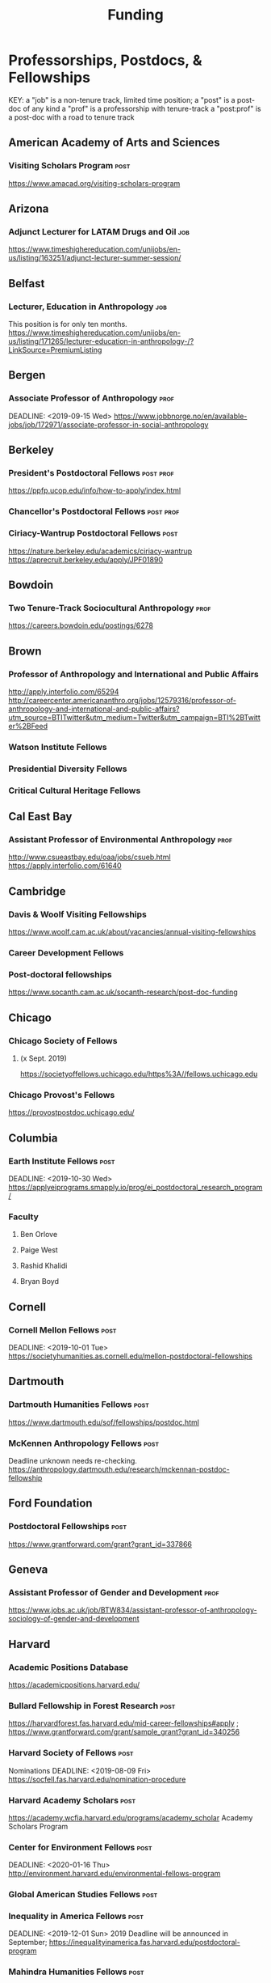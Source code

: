 #+TITLE: Funding

* Professorships, Postdocs, & Fellowships
KEY:
a "job" is a non-tenure track, limited time position;
a "post" is a post-doc of any kind
a "prof" is a professorship with tenure-track
a "post:prof" is a post-doc with a road to tenure track
** American Academy of Arts and Sciences
*** Visiting Scholars Program :post:
    DEADLINE: <2019-10-01 Tue>
    https://www.amacad.org/visiting-scholars-program
** Arizona
*** Adjunct Lecturer for LATAM Drugs and Oil :job:
    DEADLINE: <2019-08-05 Mon>
https://www.timeshighereducation.com/unijobs/en-us/listing/163251/adjunct-lecturer-summer-session/
** Belfast
*** Lecturer, Education in Anthropology :job:
    DEADLINE: <2019-08-05 Mon>
    This position is for only ten months. 
   https://www.timeshighereducation.com/unijobs/en-us/listing/171265/lecturer-education-in-anthropology-/?LinkSource=PremiumListing
** Bergen
*** Associate Professor of Anthropology :prof:
    DEADLINE: <2019-09-15 Wed>    https://www.jobbnorge.no/en/available-jobs/job/172971/associate-professor-in-social-anthropology
** Berkeley
*** President's Postdoctoral Fellows :post:prof:
    DEADLINE: <2019-11-11 Mon>
https://ppfp.ucop.edu/info/how-to-apply/index.html
*** Chancellor's Postdoctoral Fellows :post:prof:
    DEADLINE: <2019-11-11 Mon>

*** Ciriacy-Wantrup Postdoctoral Fellows :post:
    DEADLINE: <2019-12-01 Sun>
https://nature.berkeley.edu/academics/ciriacy-wantrup
https://aprecruit.berkeley.edu/apply/JPF01890

** Bowdoin
*** Two Tenure-Track Sociocultural Anthropology :prof:
    DEADLINE: <2019-09-15 Sun>
https://careers.bowdoin.edu/postings/6278
** Brown
*** Professor of Anthropology and International and Public Affairs
    DEADLINE: <2019-10-15 Tue>
http://apply.interfolio.com/65294
http://careercenter.americananthro.org/jobs/12579316/professor-of-anthropology-and-international-and-public-affairs?utm_source=BTITwitter&utm_medium=Twitter&utm_campaign=BTI%2BTwitter%2BFeed
*** Watson Institute Fellows
*** Presidential Diversity Fellows
*** Critical Cultural Heritage Fellows
** Cal East Bay
*** Assistant Professor of Environmental Anthropology :prof:
    DEADLINE: <2019-09-20 Fri>
http://www.csueastbay.edu/oaa/jobs/csueb.html
https://apply.interfolio.com/61640
** Cambridge
*** Davis & Woolf Visiting Fellowships
https://www.woolf.cam.ac.uk/about/vacancies/annual-visiting-fellowships
*** Career Development Fellows
*** Post-doctoral fellowships
    https://www.socanth.cam.ac.uk/socanth-research/post-doc-funding
** Chicago
*** Chicago Society of Fellows
**** (x Sept. 2019)
 https://societyoffellows.uchicago.edu/https%3A//fellows.uchicago.edu
*** Chicago Provost's Fellows
https://provostpostdoc.uchicago.edu/
** Columbia
*** Earth Institute Fellows :post:
    DEADLINE: <2019-10-30 Wed>    https://applyeiprograms.smapply.io/prog/ei_postdoctoral_research_program/
*** Faculty
**** Ben Orlove
**** Paige West
**** Rashid Khalidi
**** Bryan Boyd
** Cornell
*** Cornell Mellon Fellows :post:
    DEADLINE: <2019-10-01 Tue> https://societyhumanities.as.cornell.edu/mellon-postdoctoral-fellowships
** Dartmouth
*** Dartmouth Humanities Fellows :post:
    DEADLINE: <2019-09-16 Mon>
    https://www.dartmouth.edu/sof/fellowships/postdoc.html
*** McKennen Anthropology Fellows :post:
    DEADLINE: <2019-08-31 Sat>
    Deadline unknown needs re-checking. 
https://anthropology.dartmouth.edu/research/mckennan-postdoc-fellowship
** Ford Foundation
*** Postdoctoral Fellowships :post:
    SCHEDULED: <2019-11-20 Wed> DEADLINE: <2019-12-10 Tue>
    https://www.grantforward.com/grant?grant_id=337866
** Geneva
*** Assistant Professor of Gender and Development :prof:
   DEADLINE: <2019-08-31 Sat>
https://www.jobs.ac.uk/job/BTW834/assistant-professor-of-anthropology-sociology-of-gender-and-development
** Harvard
*** Academic Positions Database
https://academicpositions.harvard.edu/
*** Bullard Fellowship in Forest Research :post:
    DEADLINE: <2020-01-15 Wed>
https://harvardforest.fas.harvard.edu/mid-career-fellowships#apply ; 
https://www.grantforward.com/grant/sample_grant?grant_id=340256
*** Harvard Society of Fellows :post:
     Nominations DEADLINE: <2019-08-09 Fri>
https://socfell.fas.harvard.edu/nomination-procedure
*** Harvard Academy Scholars :post:
    DEADLINE: <2019-10-01 Tue>
 https://academy.wcfia.harvard.edu/programs/academy_scholar
 Academy Scholars Program
*** Center for Environment Fellows :post:
    DEADLINE: <2020-01-16 Thu> http://environment.harvard.edu/environmental-fellows-program
*** Global American Studies Fellows :post:
    DEADLINE: <2019-11-17 Sun>
*** Inequality in America Fellows :post:
    DEADLINE: <2019-12-01 Sun> 
2019 Deadline will be announced in September;    https://inequalityinamerica.fas.harvard.edu/postdoctoral-program
*** Mahindra Humanities Fellows :post:
    DEADLINE: <2019-11-05 Tue>
http://mahindrahumanities.fas.harvard.edu/content/postdoctoral-fellowships
*** Schroeder Curatorial Fellows :post:
Search web for current advertisement
*** Santo Domingo Fellows DRCLAS :post:
    DEADLINE: <2020-01-01 Wed> https://drclas.harvard.edu/pages/visiting-scholarfellow-opportunities-type
*** Professor in Islamic Studies :prof:
    DEADLINE: <2019-08-10 Sat>
https://www.timeshighereducation.com/unijobs/en-us/listing/171755/professor-assistant-associate-in-islamic-studies-/?LinkSource=TopJob
<<<<<<< HEAD
** Laussanne
*** Assistant Professor in Societal Challenges of Climate Change Impacts
    SCHEDULED: <2019-07-29 Mon> DEADLINE: <2019-09-25 Wed>
https://academicpositions.com/ad/university-of-lausanne/2019/assistant-professor-tenure-track-in-societal-challenges-of-climate-change-impacts/131626

=======
** Indiana
*** Assistant or Associate Professor, Sustainable Food Systems
    SCHEDULED: <2019-08-24 Sat> DEADLINE: <2019-09-01 Sun>
http://indiana.peopleadmin.com/postings/7876
>>>>>>> 7027ea0f16ac14b8474df771f50b7d6ddc22d5d1
** Los Angeles
*** Faculty
**** David A. Scott (Archaeology)
     https://www.ioa.ucla.edu/people/david-scott
** McGill
*** Mellon Postdoctoral Fellows :post:
    DEADLINE: <2019-11-26 Tue>
https://www.mcgill.ca/arts/research/fellowships/mellon
*** Flegg Postdoctoral Fellows
** Michigan
*** Michigan Society of Fellows :post:
    DEADLINE: <2019-09-01 Sun>
 http://societyoffellows.umich.edu/the-fellowship/
*** President's Postdoctoral Fellows :post:
    DEADLINE: <2019-11-01 Fri>
http://presidentspostdoc.umich.edu/
*** LSA Collegiate Fellows :post:prof:
    DEADLINE: <2019-10-01 Tue>
https://lsa.umich.edu/ncid/fellowships-awards/lsa-collegiate-postdoctoral-fellowship.html
*** Critical Translation Studies Fellows
** Michigan State
*** Research Associate with Tenure Track :post:prof:
    DEADLINE: <2019-08-28 Wed>
http://careercenter.aaanet.org/jobs/12526529/research-associate
** MIT
*** SHASS Digital Humanities Fellows
https://shass.mit.edu/academics/graduate/digital-humanities-postdoc
** New School and New York Historical Society
*** Postdoctoral Fellows
** Oxford
*** American Institute Fellows
*** Oxford Centre for Islamic Studies :post:
    DEADLINE: <2019-08-29 Thu>
https://www.jobs.ac.uk/job/BTX710/research-fellowships
** Penn
*** Mellon Postdoctoral Fellows
*** Environmental Humanities Fellows
** Princeton
*** Tenure-Track Assistant Professor :prof:
    DEADLINE: <2019-10-04 Fri>
https://puwebp.princeton.edu/AcadHire/apply/application.xhtml?listingId=12581
*** Princeton Society of Fellows :post:
    DEADLINE: <2019-08-22 Thu>
 https://sf.princeton.edu/application
*** Woodrow Wilson Values and Public Policy Fellows :post:
    DEADLINE: <2019-11-11 Mon>
    Two year position. Should associate with a center or program, see: http://wws.princeton.edu/centers-programs.
    Application info: https://uchv.princeton.edu/academic-programs/postdoctoral-research-associate-values-and-public-policy
*** PIIRS Postdoctoral Fellows
** Puget Sound
*** Assistant Professor of Anthropology
    DEADLINE: <2019-09-30 Mon>
https://www2.pugetsound.jobs/psc/HRPRD/EMPLOYEE/HRMS/c/HRS_HRAM.HRS_APP_SCHJOB.GBL?FOCUS=Applicant&siteid=3&
** San Diego State
*** Anthropologist in Science and Technology Studies :prof:
    DEADLINE: <2019-09-15 Sun>
https://apply.interfolio.com/64831

** Stanford
*** Mellon Fellows in the Humanities
 http://shc.stanford.edu/fellowships/mellon
**** Faculty
**** Richard White (History)
      https://history.stanford.edu/people/richard-white
**** Tanya Luhrmann (Anthropology)
*** Thinking Matters Fellows
*** Editorial Assistant Stanford Univ Press :job:
    DEADLINE: <2019-08-21 Wed>
https://www.timeshighereducation.com/unijobs/en-us/listing/169473/editorial-assistant/
** Smithsonian Tropical Research Institute
*** E.S. Tupper Three-year Postdoc
    DEADLINE: <2019-08-15 Thu>
    https://www.grantforward.com/grant?grant_id=339623&offset=2
    https://stri.si.edu/sites/default/files/3year_tupper_postdocad.pdf
    https://solaa.si.edu/
** Southern California
*** Middle East Postdoctoral Fellows
** Yale
*** Academic Positions Database
https://postdocs.yale.edu/yale-postdoctoral-positions
*** Cullman-NYBG Postdoc :post:
    DEADLINE: <2020-12-20 Sun>
*** Humanities Fellows
*** Middle East Fellows
*** [#C] Study of Slavery, Resistance, and Abolition 
*** Faculty
**** Michael Dove
**** Paul Kockelman
** Yale-NUS
*** Tenure-Track Assistant Professor in Anthropology
    DEADLINE: <2019-10-31 Thu>
mailspring://thread?subject=FW%3A%20Tenure-Track%20Assistant%20Professor%20Position%20in%20Anthropology%20at%20Yale-NUS%20College%20Posted&date=1564073938
*** Humanities Fellows 
    DEADLINE: <2019-11-30 Sat>
** Waikato
*** Lecturer in Anthropology
    DEADLINE: <2019-07-31 Wed>
https://www.waikato.ac.nz/vacancies/current-vacancies
** Wenner Grenn
*** Hunt Postdoctoral Fellowship :post:
http://www.wennergren.org/programs/hunt-postdoctoral-fellowships
     DEADLINE: <2020-05-01 Fri>
** Wesleyan
*** Mellon Humanities Fellows
*** Writing in the Social Sciences Fellows

* Finding Aids
 American Anthropological Association: http://careercenter.aaanet.org/jobs ;
 GrantFoward: https://www.grantforward.com ;
 Jobs UK: https://jobs.ac.uk ;
 Academic Positions EU: https://academicpositions.com ;
 Times Higher Education Job Postings https://www.timeshighereducation.com/unijobs/en-us/listings/academic-posts/?Keywords=anthropology#browsing
 Academic Wiki of Soc. Sci. Humanities Post-Docs: https://academicjobs.wikia.org/wiki/Humanities_and_Social_Sciences_Postdocs_2019-2020 ; 


